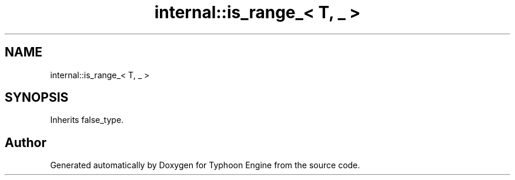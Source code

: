 .TH "internal::is_range_< T, _ >" 3 "Sat Jul 20 2019" "Version 0.1" "Typhoon Engine" \" -*- nroff -*-
.ad l
.nh
.SH NAME
internal::is_range_< T, _ >
.SH SYNOPSIS
.br
.PP
.PP
Inherits false_type\&.

.SH "Author"
.PP 
Generated automatically by Doxygen for Typhoon Engine from the source code\&.
